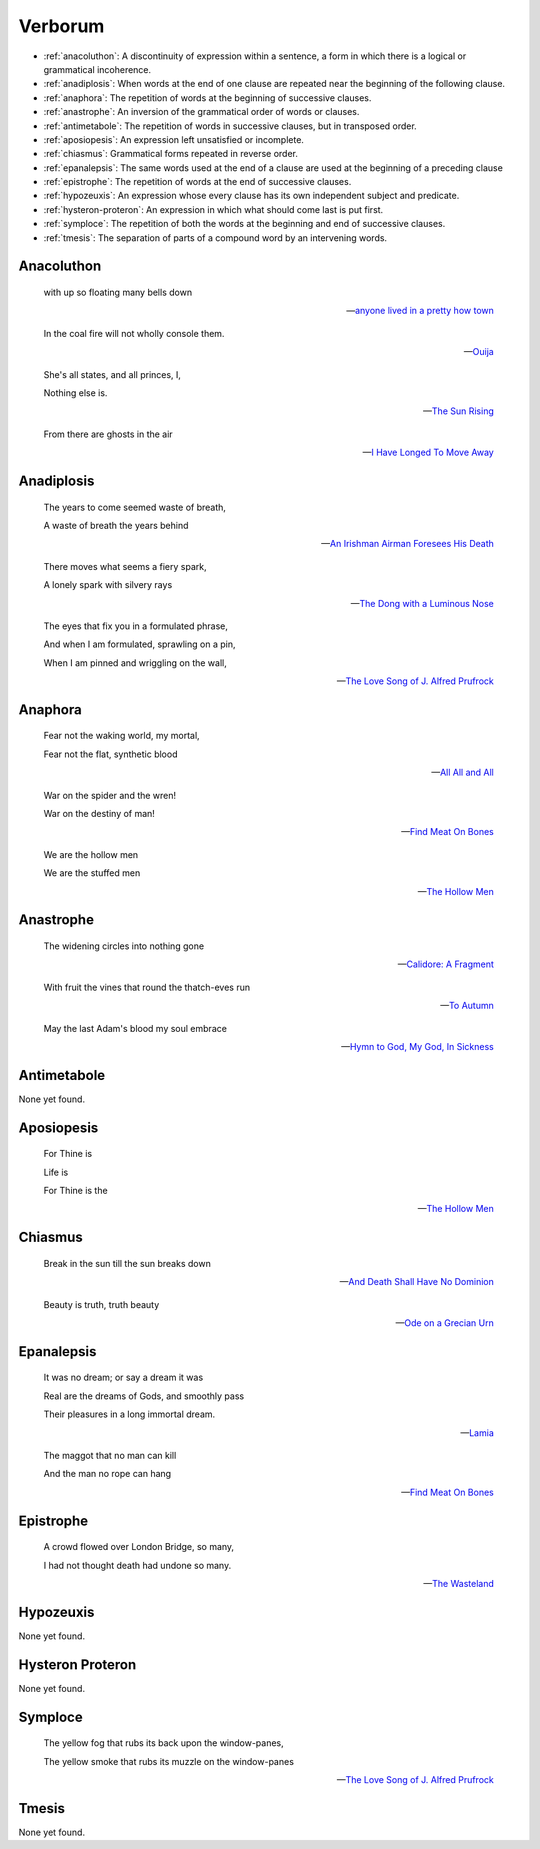 .. _verborum:

--------
Verborum
--------

.. _devices:

- :ref:`anacoluthon`: A discontinuity of expression within a sentence, a form in which there is a logical or grammatical incoherence.
- :ref:`anadiplosis`: When words at the end of one clause are repeated near the beginning of the following clause.
- :ref:`anaphora`: The repetition of words at the beginning of successive clauses.
- :ref:`anastrophe`: An inversion of the grammatical order of words or clauses. 
- :ref:`antimetabole`: The repetition of words in successive clauses, but in transposed order.
- :ref:`aposiopesis`: An expression left unsatisfied or incomplete.
- :ref:`chiasmus`: Grammatical forms repeated in reverse order.
- :ref:`epanalepsis`: The same words used at the end of a clause are used at the beginning of a preceding clause 
- :ref:`epistrophe`: The repetition of words at the end of successive clauses.
- :ref:`hypozeuxis`: An expression whose every clause has its own independent subject and predicate.
- :ref:`hysteron-proteron`: An expression in which what should come last is put first.
- :ref:`symploce`: The repetition of both the words at the beginning and end of successive clauses.
- :ref:`tmesis`: The separation of parts of a compound word by an intervening words.

.. _anacoluthon:

Anacoluthon
-----------

    with up so floating many bells down 
    
    -- `anyone lived in a pretty how town <https://www.poetryfoundation.org/poetrymagazine/poems/22653/anyone-lived-in-a-pretty-how-town>`_
    
    In the coal fire will not wholly console them. 

    -- `Ouija <https://allpoetry.com/poem/8497997-Ouija-by-Sylvia-Plath>`_

    She's all states, and all princes, I,

    Nothing else is.

    -- `The Sun Rising <https://www.poetryfoundation.org/poems/44129/the-sun-rising>`_
    
    From there are ghosts in the air 

    -- `I Have Longed To Move Away <https://allpoetry.com/I-Have-Longed-To-Move-Away>`_

.. _anadiplosis:

Anadiplosis
-----------

    The years to come seemed waste of breath, 
    
    A waste of breath the years behind

    -- `An Irishman Airman Foresees His Death <https://www.poetryfoundation.org/poems/57311/an-irish-airman-foresees-his-death>`_

    There moves what seems a fiery spark,

    A lonely spark with silvery rays
    
    -- `The Dong with a Luminous Nose <https://www.poetryfoundation.org/poems/44603/the-dong-with-a-luminous-nose>`_

    The eyes that fix you in a formulated phrase,
    
    And when I am formulated, sprawling on a pin,
    
    When I am pinned and wriggling on the wall,

    -- `The Love Song of J. Alfred Prufrock <https://www.poetryfoundation.org/poetrymagazine/poems/44212/the-love-song-of-j-alfred-prufrock>`_

.. _anaphora:

Anaphora
--------

    Fear not the waking world, my mortal, 
    
    Fear not the flat, synthetic blood
    
    -- `All All and All <https://allpoetry.com/All-All-And-All>`_
    
    War on the spider and the wren! 

    War on the destiny of man! 

    -- `Find Meat On Bones <https://allpoetry.com/Find-Meat-On-Bones>`_

    We are the hollow men

    We are the stuffed men

    -- `The Hollow Men <https://allpoetry.com/the-hollow-men>`_

    
.. _anastrophe:

Anastrophe
----------

    The widening circles into nothing gone

    -- `Calidore: A Fragment <https://kalliope.org/en/text/keats2001071304>`_

    With fruit the vines that round the thatch-eves run

    -- `To Autumn <https://www.poetryfoundation.org/poems/44484/to-autumn>`_

    May the last Adam's blood my soul embrace

    -- `Hymn to God, My God, In Sickness <https://www.poetryfoundation.org/poems/44114/hymn-to-god-my-god-in-my-sickness>`_

.. _antimetabole:

Antimetabole
------------

None yet found.

.. _aposiopesis:

Aposiopesis
-----------

    For Thine is

    Life is
    
    For Thine is the

    -- `The Hollow Men <https://allpoetry.com/the-hollow-men>`_

.. _chiasmus:

Chiasmus
--------

    Break in the sun till the sun breaks down

    -- `And Death Shall Have No Dominion <https://allpoetry.com/And-Death-Shall-Have-No-Dominion>`_

    Beauty is truth, truth beauty

    -- `Ode on a Grecian Urn <https://www.poetryfoundation.org/poems/44477/ode-on-a-grecian-urn>`_

.. _epanalepsis:

Epanalepsis
-----------

    It was no dream; or say a dream it was

    Real are the dreams of Gods, and smoothly pass 

    Their pleasures in a long immortal dream.

    -- `Lamia <https://www.gutenberg.org/files/2490/2490-h/2490-h.htm>`_

    The maggot that no man can kill

    And the man no rope can hang

    -- `Find Meat On Bones <https://allpoetry.com/Find-Meat-On-Bones>`_

.. _epistrophe: 

Epistrophe
----------

    A crowd flowed over London Bridge, so many,
    
    I had not thought death had undone so many.

    -- `The Wasteland <https://www.poetryfoundation.org/poems/47311/the-waste-land>`_

.. _hypozeuxis:

Hypozeuxis
----------

None yet found.

.. _hysteron-proteron:

Hysteron Proteron
-----------------

None yet found. 

.. _symploce:

Symploce
--------

    The yellow fog that rubs its back upon the window-panes,
    
    The yellow smoke that rubs its muzzle on the window-panes 

    -- `The Love Song of J. Alfred Prufrock  <https://www.poetryfoundation.org/poetrymagazine/poems/44212/the-love-song-of-j-alfred-prufrock>`_

.. _tmesis:

Tmesis
------

None yet found.